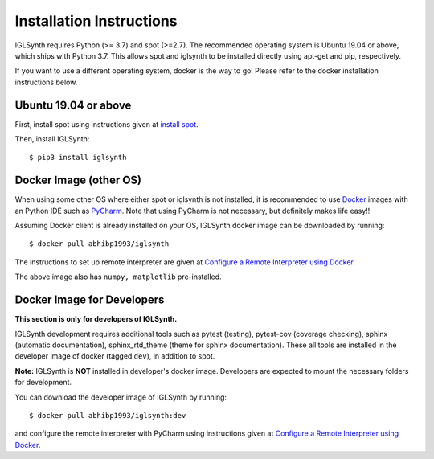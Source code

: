 Installation Instructions
=========================

IGLSynth requires Python (>= 3.7) and spot (>=2.7).
The recommended operating system is Ubuntu 19.04 or above, which ships with Python 3.7.
This allows spot and iglsynth to be installed directly using apt-get and pip, respectively.

If you want to use a different operating system, docker is the way to go! Please refer to the
docker installation instructions below.



Ubuntu 19.04 or above
---------------------

First, install spot using instructions given at `install spot <https://spot.lrde.epita.fr/install.html>`_.

Then, install IGLSynth::

    $ pip3 install iglsynth


Docker Image (other OS)
-----------------------

When using some other OS where either spot or iglsynth is not installed,
it is recommended to use `Docker <https://www.docker.com/>`_
images with an Python IDE such as `PyCharm <https://www.jetbrains.com/pycharm/>`_.
Note that using PyCharm is not necessary, but definitely makes life easy!!


Assuming Docker client is already installed on your OS, IGLSynth docker image can be
downloaded by running::

    $ docker pull abhibp1993/iglsynth

The instructions to set up remote interpreter are given at
`Configure a Remote Interpreter using Docker
<https://www.jetbrains.com/help/pycharm/using-docker-as-a-remote-interpreter.html>`_.


The above image also has ``numpy, matplotlib`` pre-installed.


Docker Image for Developers
---------------------------

**This section is only for developers of IGLSynth.**


IGLSynth development requires additional tools such as  pytest (testing), pytest-cov
(coverage checking), sphinx (automatic documentation), sphinx_rtd_theme (theme for sphinx documentation).
These all tools are installed in the developer image of docker (tagged ``dev``), in addition to spot.


**Note:** IGLSynth is **NOT** installed in developer's docker image. Developers are expected to mount
the necessary folders for development.


You can download the developer image of IGLSynth by running::

    $ docker pull abhibp1993/iglsynth:dev

and configure the remote interpreter with PyCharm using instructions given at
`Configure a Remote Interpreter using Docker
<https://www.jetbrains.com/help/pycharm/using-docker-as-a-remote-interpreter.html>`_.

